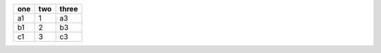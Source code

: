 .. csv-table::
   :header: "one", "two", "three"

   "a1", 1, "a3"
   "b1", 2, "b3"
   "c1", 3, "c3"
